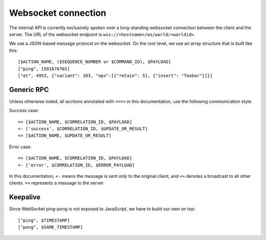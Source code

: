 Websocket connection
====================

The internal API is currently exclusively spoken over a long-standing websocket connection between the client and the
server. The URL of the websocket endpoint is ``wss://<hostname>/ws/world/<worldid>``.

We use a JSON-based message protocal on the websocket.
On the root level, we use an array structure that is built like this::

    [$ACTION_NAME, ($SEQUENCE_NUMBER or $COMMAND_ID), $PAYLOAD]
    ["ping", 1501676765]
    ["ot", 4953, {"variant": 103, "ops":[{"retain": 5}, {"insert": "foobar"}]}]

Generic RPC
-----------

Unless otherwise noted, all acctions annotated with ``<==>`` in this documentation, use the following communication
style.

Success case::

    => [$ACTION_NAME, $CORRELATION_ID, $PAYLOAD]
    <- ['success', $CORRELATION_ID, $UPDATE_OR_RESULT]
    <≈ [$ACTION_NAME, $UPDATE_OR_RESULT]

Error case::

    => [$ACTION_NAME, $CORRELATION_ID, $PAYLOAD]
    <- ['error', $CORRELATION_ID, $ERROR_PAYLOAD]

In this documentation, ``<-`` means the message is sent *only* to the original client, and
``<≈`` denotes a broadcast to all other clients. ``=>`` represents a message to the server.

Keepalive
---------

Since WebSocket ping-pong is not exposed to JavaScript, we have to build our own on top::

    ["ping", $TIMESTAMP]
    ["pong", $SAME_TIMESTAMP]
